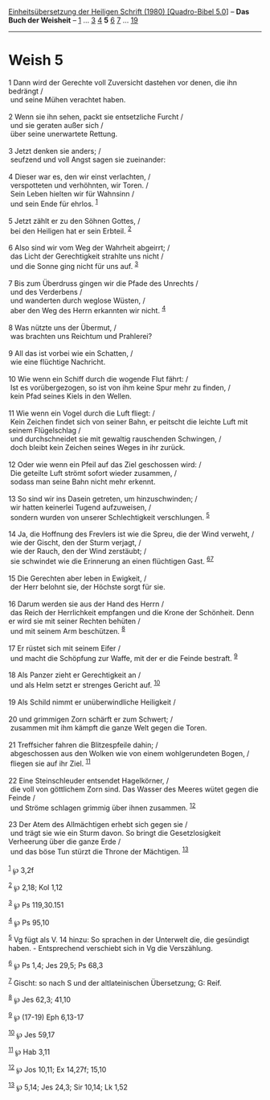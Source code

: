 :PROPERTIES:
:ID:       f947ad28-043c-4316-bf71-41eec85f1f93
:END:
<<navbar>>
[[../index.html][Einheitsübersetzung der Heiligen Schrift (1980)
[Quadro-Bibel 5.0]]] -- *Das Buch der Weisheit* --
[[file:Weish_1.html][1]] ... [[file:Weish_3.html][3]]
[[file:Weish_4.html][4]] *5* [[file:Weish_6.html][6]]
[[file:Weish_7.html][7]] ... [[file:Weish_19.html][19]]

--------------

* Weish 5
  :PROPERTIES:
  :CUSTOM_ID: weish-5
  :END:

<<verses>>

<<v1>>
1 Dann wird der Gerechte voll Zuversicht dastehen vor denen, die ihn
bedrängt /\\
 und seine Mühen verachtet haben.\\
\\

<<v2>>
2 Wenn sie ihn sehen, packt sie entsetzliche Furcht /\\
 und sie geraten außer sich /\\
 über seine unerwartete Rettung.\\
\\

<<v3>>
3 Jetzt denken sie anders; /\\
 seufzend und voll Angst sagen sie zueinander:\\
\\

<<v4>>
4 Dieser war es, den wir einst verlachten, /\\
 verspotteten und verhöhnten, wir Toren. /\\
 Sein Leben hielten wir für Wahnsinn /\\
 und sein Ende für ehrlos. ^{[[#fn1][1]]}\\
\\

<<v5>>
5 Jetzt zählt er zu den Söhnen Gottes, /\\
 bei den Heiligen hat er sein Erbteil. ^{[[#fn2][2]]}\\
\\

<<v6>>
6 Also sind wir vom Weg der Wahrheit abgeirrt; /\\
 das Licht der Gerechtigkeit strahlte uns nicht /\\
 und die Sonne ging nicht für uns auf. ^{[[#fn3][3]]}\\
\\

<<v7>>
7 Bis zum Überdruss gingen wir die Pfade des Unrechts /\\
 und des Verderbens /\\
 und wanderten durch weglose Wüsten, /\\
 aber den Weg des Herrn erkannten wir nicht. ^{[[#fn4][4]]}\\
\\

<<v8>>
8 Was nützte uns der Übermut, /\\
 was brachten uns Reichtum und Prahlerei?\\
\\

<<v9>>
9 All das ist vorbei wie ein Schatten, /\\
 wie eine flüchtige Nachricht.\\
\\

<<v10>>
10 Wie wenn ein Schiff durch die wogende Flut fährt: /\\
 Ist es vorübergezogen, so ist von ihm keine Spur mehr zu finden, /\\
 kein Pfad seines Kiels in den Wellen.\\
\\

<<v11>>
11 Wie wenn ein Vogel durch die Luft fliegt: /\\
 Kein Zeichen findet sich von seiner Bahn, er peitscht die leichte Luft
mit seinem Flügelschlag /\\
 und durchschneidet sie mit gewaltig rauschenden Schwingen, /\\
 doch bleibt kein Zeichen seines Weges in ihr zurück.\\
\\

<<v12>>
12 Oder wie wenn ein Pfeil auf das Ziel geschossen wird: /\\
 Die geteilte Luft strömt sofort wieder zusammen, /\\
 sodass man seine Bahn nicht mehr erkennt.\\
\\

<<v13>>
13 So sind wir ins Dasein getreten, um hinzuschwinden; /\\
 wir hatten keinerlei Tugend aufzuweisen, /\\
 sondern wurden von unserer Schlechtigkeit verschlungen.
^{[[#fn5][5]]}\\
\\

<<v14>>
14 Ja, die Hoffnung des Frevlers ist wie die Spreu, die der Wind
verweht, /\\
 wie der Gischt, den der Sturm verjagt, /\\
 wie der Rauch, den der Wind zerstäubt; /\\
 sie schwindet wie die Erinnerung an einen flüchtigen Gast.
^{[[#fn6][6]][[#fn7][7]]}\\
\\

<<v15>>
15 Die Gerechten aber leben in Ewigkeit, /\\
 der Herr belohnt sie, der Höchste sorgt für sie.\\
\\

<<v16>>
16 Darum werden sie aus der Hand des Herrn /\\
 das Reich der Herrlichkeit empfangen und die Krone der Schönheit. Denn
er wird sie mit seiner Rechten behüten /\\
 und mit seinem Arm beschützen. ^{[[#fn8][8]]}\\
\\

<<v17>>
17 Er rüstet sich mit seinem Eifer /\\
 und macht die Schöpfung zur Waffe, mit der er die Feinde bestraft.
^{[[#fn9][9]]}\\
\\

<<v18>>
18 Als Panzer zieht er Gerechtigkeit an /\\
 und als Helm setzt er strenges Gericht auf. ^{[[#fn10][10]]}\\
\\

<<v19>>
19 Als Schild nimmt er unüberwindliche Heiligkeit /\\
\\

<<v20>>
20 und grimmigen Zorn schärft er zum Schwert; /\\
 zusammen mit ihm kämpft die ganze Welt gegen die Toren.\\
\\

<<v21>>
21 Treffsicher fahren die Blitzespfeile dahin; /\\
 abgeschossen aus den Wolken wie von einem wohlgerundeten Bogen, /\\
 fliegen sie auf ihr Ziel. ^{[[#fn11][11]]}\\
\\

<<v22>>
22 Eine Steinschleuder entsendet Hagelkörner, /\\
 die voll von göttlichem Zorn sind. Das Wasser des Meeres wütet gegen
die Feinde /\\
 und Ströme schlagen grimmig über ihnen zusammen. ^{[[#fn12][12]]}\\
\\

<<v23>>
23 Der Atem des Allmächtigen erhebt sich gegen sie /\\
 und trägt sie wie ein Sturm davon. So bringt die Gesetzlosigkeit
Verheerung über die ganze Erde /\\
 und das böse Tun stürzt die Throne der Mächtigen. ^{[[#fn13][13]]}\\
\\

^{[[#fnm1][1]]} ℘ 3,2f

^{[[#fnm2][2]]} ℘ 2,18; Kol 1,12

^{[[#fnm3][3]]} ℘ Ps 119,30.151

^{[[#fnm4][4]]} ℘ Ps 95,10

^{[[#fnm5][5]]} Vg fügt als V. 14 hinzu: So sprachen in der Unterwelt
die, die gesündigt haben. - Entsprechend verschiebt sich in Vg die
Verszählung.

^{[[#fnm6][6]]} ℘ Ps 1,4; Jes 29,5; Ps 68,3

^{[[#fnm7][7]]} Gischt: so nach S und der altlateinischen Übersetzung;
G: Reif.

^{[[#fnm8][8]]} ℘ Jes 62,3; 41,10

^{[[#fnm9][9]]} ℘ (17-19) Eph 6,13-17

^{[[#fnm10][10]]} ℘ Jes 59,17

^{[[#fnm11][11]]} ℘ Hab 3,11

^{[[#fnm12][12]]} ℘ Jos 10,11; Ex 14,27f; 15,10

^{[[#fnm13][13]]} ℘ 5,14; Jes 24,3; Sir 10,14; Lk 1,52
